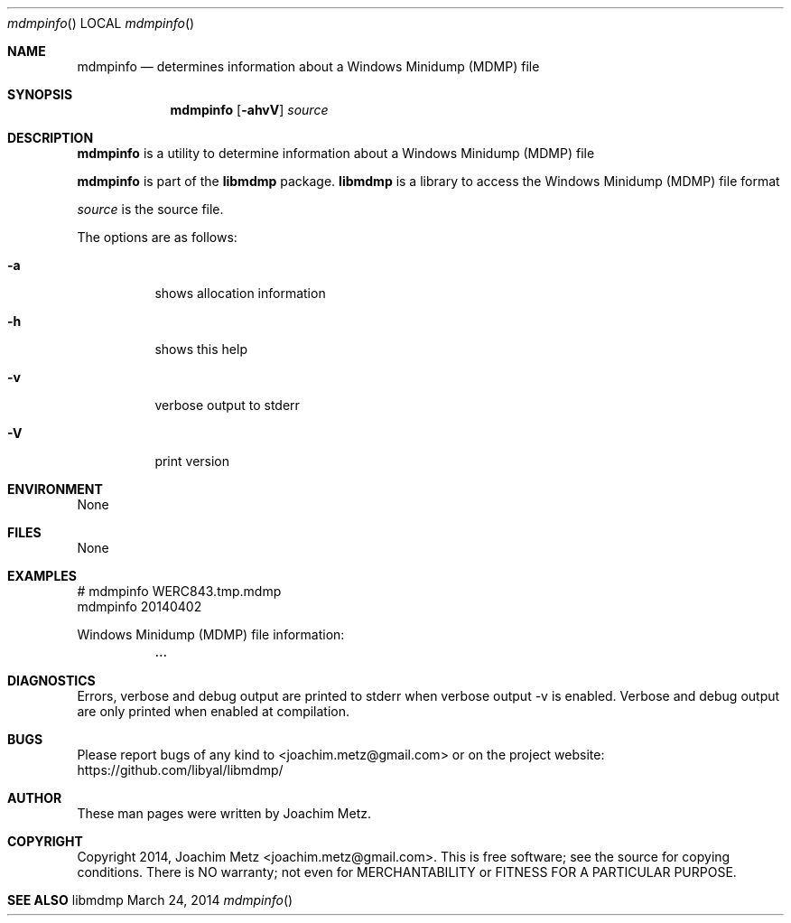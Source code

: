 .Dd March 24, 2014
.Dt mdmpinfo
.Os libmdmp
.Sh NAME
.Nm mdmpinfo
.Nd determines information about a Windows Minidump (MDMP) file
.Sh SYNOPSIS
.Nm mdmpinfo
.Op Fl ahvV
.Va Ar source
.Sh DESCRIPTION
.Nm mdmpinfo
is a utility to determine information about a Windows Minidump (MDMP) file
.Pp
.Nm mdmpinfo
is part of the
.Nm libmdmp
package.
.Nm libmdmp
is a library to access the Windows Minidump (MDMP) file format
.Pp
.Ar source
is the source file.
.Pp
The options are as follows:
.Bl -tag -width Ds
.It Fl a
shows allocation information
.It Fl h
shows this help
.It Fl v
verbose output to stderr
.It Fl V
print version
.El
.Sh ENVIRONMENT
None
.Sh FILES
None
.Sh EXAMPLES
.Bd -literal
# mdmpinfo WERC843.tmp.mdmp
mdmpinfo 20140402

Windows Minidump (MDMP) file information:
	...

.Ed
.Sh DIAGNOSTICS
Errors, verbose and debug output are printed to stderr when verbose output \-v is enabled.
Verbose and debug output are only printed when enabled at compilation.
.Sh BUGS
Please report bugs of any kind to <joachim.metz@gmail.com> or on the project website:
https://github.com/libyal/libmdmp/
.Sh AUTHOR
These man pages were written by Joachim Metz.
.Sh COPYRIGHT
Copyright 2014, Joachim Metz <joachim.metz@gmail.com>.
This is free software; see the source for copying conditions. There is NO warranty; not even for MERCHANTABILITY or FITNESS FOR A PARTICULAR PURPOSE.
.Sh SEE ALSO
